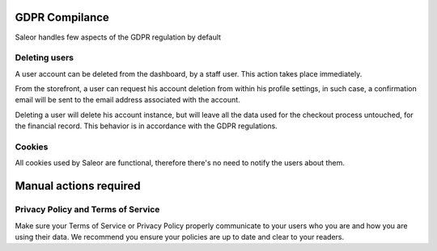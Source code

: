 GDPR Compilance
===============

Saleor handles few aspects of the GDPR regulation by default

Deleting users
--------------

A user account can be deleted from the dashboard, by a staff user.
This action takes place immediately.

From the storefront, a user can request his account deletion
from within his profile settings, in such case, a confirmation email will be
sent to the email address associated with the account.

Deleting a user will delete his account instance, but will leave all the data
used for the checkout process untouched, for the financial record.
This behavior is in accordance with the GDPR regulations.

Cookies
-------

All cookies used by Saleor are functional, therefore there's no need to notify
the users about them.

Manual actions required
=======================

Privacy Policy and Terms of Service
-----------------------------------

Make sure your Terms of Service or Privacy Policy properly communicate to your
users who you are and how you are using their data.
We recommend you ensure your policies are up to date and clear to your readers.

